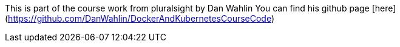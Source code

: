 This is part of the course work from pluralsight by Dan Wahlin
You can find his github page [here](https://github.com/DanWahlin/DockerAndKubernetesCourseCode) 
